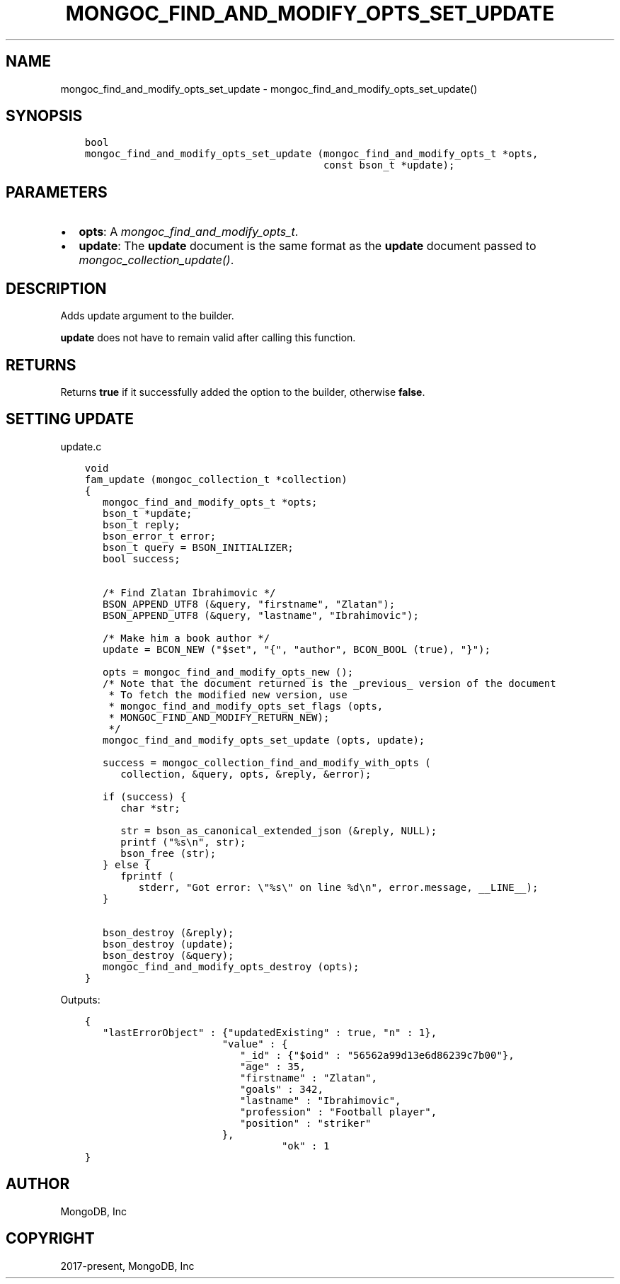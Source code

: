 .\" Man page generated from reStructuredText.
.
.
.nr rst2man-indent-level 0
.
.de1 rstReportMargin
\\$1 \\n[an-margin]
level \\n[rst2man-indent-level]
level margin: \\n[rst2man-indent\\n[rst2man-indent-level]]
-
\\n[rst2man-indent0]
\\n[rst2man-indent1]
\\n[rst2man-indent2]
..
.de1 INDENT
.\" .rstReportMargin pre:
. RS \\$1
. nr rst2man-indent\\n[rst2man-indent-level] \\n[an-margin]
. nr rst2man-indent-level +1
.\" .rstReportMargin post:
..
.de UNINDENT
. RE
.\" indent \\n[an-margin]
.\" old: \\n[rst2man-indent\\n[rst2man-indent-level]]
.nr rst2man-indent-level -1
.\" new: \\n[rst2man-indent\\n[rst2man-indent-level]]
.in \\n[rst2man-indent\\n[rst2man-indent-level]]u
..
.TH "MONGOC_FIND_AND_MODIFY_OPTS_SET_UPDATE" "3" "Aug 31, 2022" "1.23.0" "libmongoc"
.SH NAME
mongoc_find_and_modify_opts_set_update \- mongoc_find_and_modify_opts_set_update()
.SH SYNOPSIS
.INDENT 0.0
.INDENT 3.5
.sp
.nf
.ft C
bool
mongoc_find_and_modify_opts_set_update (mongoc_find_and_modify_opts_t *opts,
                                        const bson_t *update);
.ft P
.fi
.UNINDENT
.UNINDENT
.SH PARAMETERS
.INDENT 0.0
.IP \(bu 2
\fBopts\fP: A \fI\%mongoc_find_and_modify_opts_t\fP\&.
.IP \(bu 2
\fBupdate\fP: The \fBupdate\fP document is the same format as the \fBupdate\fP document passed to \fI\%mongoc_collection_update()\fP\&.
.UNINDENT
.SH DESCRIPTION
.sp
Adds update argument to the builder.
.sp
\fBupdate\fP does not have to remain valid after calling this function.
.SH RETURNS
.sp
Returns \fBtrue\fP if it successfully added the option to the builder, otherwise \fBfalse\fP\&.
.SH SETTING UPDATE
.sp
update.c
.INDENT 0.0
.INDENT 3.5
.sp
.nf
.ft C
void
fam_update (mongoc_collection_t *collection)
{
   mongoc_find_and_modify_opts_t *opts;
   bson_t *update;
   bson_t reply;
   bson_error_t error;
   bson_t query = BSON_INITIALIZER;
   bool success;


   /* Find Zlatan Ibrahimovic */
   BSON_APPEND_UTF8 (&query, \(dqfirstname\(dq, \(dqZlatan\(dq);
   BSON_APPEND_UTF8 (&query, \(dqlastname\(dq, \(dqIbrahimovic\(dq);

   /* Make him a book author */
   update = BCON_NEW (\(dq$set\(dq, \(dq{\(dq, \(dqauthor\(dq, BCON_BOOL (true), \(dq}\(dq);

   opts = mongoc_find_and_modify_opts_new ();
   /* Note that the document returned is the _previous_ version of the document
    * To fetch the modified new version, use
    * mongoc_find_and_modify_opts_set_flags (opts,
    * MONGOC_FIND_AND_MODIFY_RETURN_NEW);
    */
   mongoc_find_and_modify_opts_set_update (opts, update);

   success = mongoc_collection_find_and_modify_with_opts (
      collection, &query, opts, &reply, &error);

   if (success) {
      char *str;

      str = bson_as_canonical_extended_json (&reply, NULL);
      printf (\(dq%s\en\(dq, str);
      bson_free (str);
   } else {
      fprintf (
         stderr, \(dqGot error: \e\(dq%s\e\(dq on line %d\en\(dq, error.message, __LINE__);
   }

   bson_destroy (&reply);
   bson_destroy (update);
   bson_destroy (&query);
   mongoc_find_and_modify_opts_destroy (opts);
}

.ft P
.fi
.UNINDENT
.UNINDENT
.sp
Outputs:
.INDENT 0.0
.INDENT 3.5
.sp
.nf
.ft C
{
   \(dqlastErrorObject\(dq : {\(dqupdatedExisting\(dq : true, \(dqn\(dq : 1},
                       \(dqvalue\(dq : {
                          \(dq_id\(dq : {\(dq$oid\(dq : \(dq56562a99d13e6d86239c7b00\(dq},
                          \(dqage\(dq : 35,
                          \(dqfirstname\(dq : \(dqZlatan\(dq,
                          \(dqgoals\(dq : 342,
                          \(dqlastname\(dq : \(dqIbrahimovic\(dq,
                          \(dqprofession\(dq : \(dqFootball player\(dq,
                          \(dqposition\(dq : \(dqstriker\(dq
                       },
                                 \(dqok\(dq : 1
}
.ft P
.fi
.UNINDENT
.UNINDENT
.SH AUTHOR
MongoDB, Inc
.SH COPYRIGHT
2017-present, MongoDB, Inc
.\" Generated by docutils manpage writer.
.
